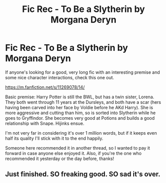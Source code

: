 #+TITLE: Fic Rec - To Be a Slytherin by Morgana Deryn

* Fic Rec - To Be a Slytherin by Morgana Deryn
:PROPERTIES:
:Author: KillAutolockers
:Score: 6
:DateUnix: 1563610140.0
:DateShort: 2019-Jul-20
:END:
If anyone's looking for a good, very long fic with an interesting premise and some nice character interactions, check this one out.

[[https://m.fanfiction.net/s/11269078/14/]]

Basic premise: Harry Potter is still the BWL, but has a twin sister, Lorena. They both went through 11 years at the Dursleys, and both have a scar (hers having been carved into her face by Voldie before he AKd Harry). She is more aggressive and cutting than him, so is sorted into Slytherin while he goes to Gryffindor. She becomes very good at Potions and builds a good relationship with Snape. Hijinks ensue.

I'm not very far in considering it's over 1 million words, but if it keeps even half its quality I'll stick with it to the end happily.

Someone here recommended it in another thread, so I wanted to pay it forward in case anyone else enjoyed it. Also, if you're the one who recommended it yesterday or the day before, thanks!


** Just finished. SO freaking good. SO sad it's over.
:PROPERTIES:
:Author: kristianmae
:Score: 2
:DateUnix: 1564618659.0
:DateShort: 2019-Aug-01
:END:
